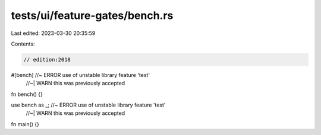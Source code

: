 tests/ui/feature-gates/bench.rs
===============================

Last edited: 2023-03-30 20:35:59

Contents:

.. code-block:: rs

    // edition:2018

#[bench] //~ ERROR use of unstable library feature 'test'
         //~| WARN this was previously accepted
fn bench() {}

use bench as _; //~ ERROR use of unstable library feature 'test'
                //~| WARN this was previously accepted
fn main() {}


